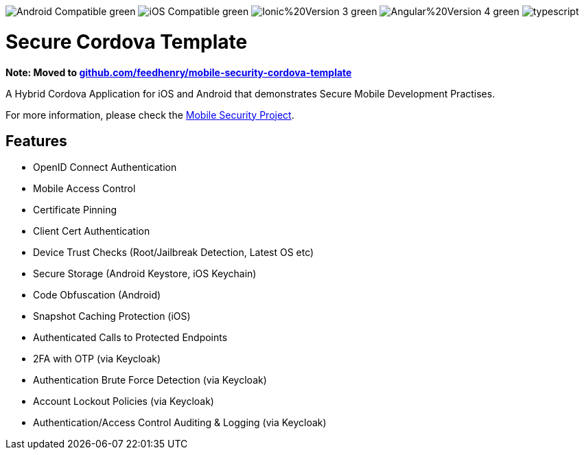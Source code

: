 image:https://img.shields.io/badge/Android-Compatible-green.svg[]
image:https://img.shields.io/badge/iOS-Compatible-green.svg[]
image:https://img.shields.io/badge/Ionic%20Version-3-green.svg[]
image:https://img.shields.io/badge/Angular%20Version-4-green.svg[]
image:https://badges.frapsoft.com/typescript/code/typescript.svg?v=101[]

= Secure Cordova Template

*Note: Moved to https://github.com/TommyJ1994/mobile-security-cordova-template[github.com/feedhenry/mobile-security-cordova-template]*

A Hybrid Cordova Application for iOS and Android that demonstrates Secure Mobile Development Practises.

For more information, please check the https://github.com/feedhenry/mobile-security[Mobile Security Project].

== Features
- OpenID Connect Authentication
- Mobile Access Control
- Certificate Pinning
- Client Cert Authentication
- Device Trust Checks (Root/Jailbreak Detection, Latest OS etc)
- Secure Storage (Android Keystore, iOS Keychain)
- Code Obfuscation (Android)
- Snapshot Caching Protection (iOS)
- Authenticated Calls to Protected Endpoints
- 2FA with OTP (via Keycloak)
- Authentication Brute Force Detection (via Keycloak)
- Account Lockout Policies (via Keycloak)
- Authentication/Access Control Auditing & Logging (via Keycloak)

